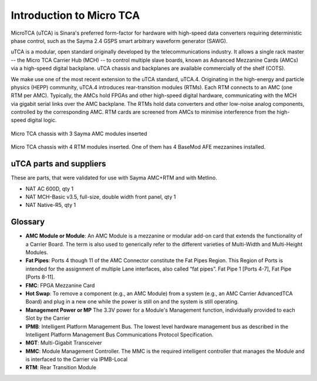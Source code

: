 Introduction to Micro TCA
=========================

MicroTCA (uTCA) is Sinara's preferred form-factor for hardware with
high-speed data converters requiring deterministic phase control, such
as the Sayma 2.4 GSPS smart arbitrary waveform
generator (SAWG).

uTCA is a modular, open standard originally developed by the
telecommunications industry. It allows a single rack master -- the Micro
TCA Carrier Hub (MCH) -- to control multiple slave boards, known as
Advanced Mezzanine Cards (AMCs) via a high-speed digital backplane. uTCA
chassis and backplanes are available commercially of the shelf (COTS).

We make use one of the most recent extension to the uTCA standard, uTCA.4.
Originating in the high-energy and particle physics (HEPP) community,
uTCA.4 introduces rear-transition modules (RTMs). Each RTM connects to an AMC
(one RTM per AMC). Typically, the AMCs hold FPGAs and other high-speed
digital hardware, communicating with the MCH via gigabit serial links
over the AMC backplane. The RTMs hold data converters and other
low-noise analog components, controlled by the corresponding AMC. RTM cards 
are screened from AMCs to minimise interference from the high-speed digital logic.

.. TODO::
    Insert images of R5 crate with new boards and Metlino.

.. figure:: img/MTCA_Front1.jpg

Micro TCA chassis with 3 Sayma AMC modules inserted

.. figure:: img/MTCA_Back.jpg

Micro TCA chassis with 4 RTM modules inserted. One of them has 4 BaseMod AFE mezzanines installed.

uTCA parts and suppliers
------------------------
These are parts, that were validated for use with Sayma AMC+RTM and with Metlino.

* NAT AC 600D, qty 1
* NAT MCH-Basic v3.5, full-size, double width front panel, qty 1
* NAT Native-R5, qty 1

Glossary
--------

* **AMC Module or Module**: An AMC Module is a mezzanine or modular add-on card that extends the functionality of a Carrier Board. The term is also used to generically refer to the different varieties of Multi-Width and Multi-Height Modules.
* **Fat Pipes**: Ports 4 though 11 of the AMC Connector constitute the Fat Pipes Region. This Region of Ports is intended for the assignment of multiple Lane interfaces, also called “fat pipes”. Fat Pipe 1 [Ports 4-7], Fat Pipe [Ports 8-11].
* **FMC**: FPGA Mezzanine Card
* **Hot Swap**: To remove a component (e.g., an AMC Module) from a system (e.g., an AMC Carrier AdvancedTCA Board) and plug in a new one while the power is still on and the system is still operating.
* **Management Power or MP** The 3.3V power for a Module's Management function, individually provided to each Slot by the Carrier
* **IPMB**: Intelligent Platform Management Bus. The lowest level hardware management bus as described in the Intelligent Platform Management Bus Communications Protocol Specification.
* **MGT**: Multi-Gigabit Transceiver
* **MMC**: Module Management Controller. The MMC is the required intelligent controller that manages the Module and is interfaced to the Carrier via IPMB-Local
* **RTM**: Rear Transition Module
